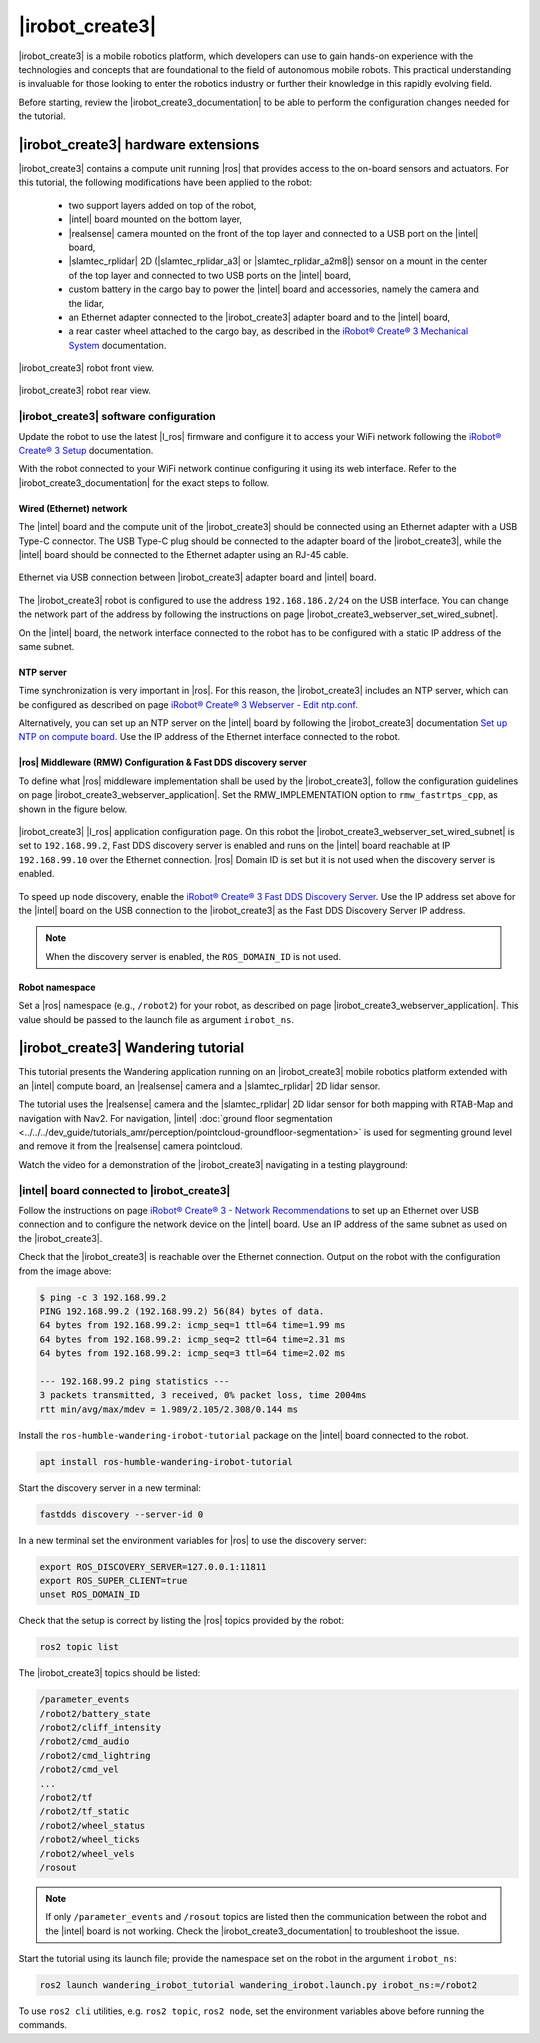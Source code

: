 |irobot_create3|
================

|irobot_create3| is a mobile robotics platform, which developers can use
to gain hands-on experience with the technologies and concepts that are
foundational to the field of autonomous mobile robots. This practical
understanding is invaluable for those looking to enter the robotics
industry or further their knowledge in this rapidly evolving field.

Before starting, review the |irobot_create3_documentation| to be able to
perform the configuration changes needed for the tutorial.

|irobot_create3| hardware extensions
------------------------------------

|irobot_create3| contains a compute unit running |ros| that provides
access to the on-board sensors and actuators. For this tutorial, the
following modifications have been applied to the robot:

 - two support layers added on top of the robot,

 - |intel| board mounted on the bottom layer,

 - |realsense| camera mounted on the front of the top layer and
   connected to a USB port on the |intel| board,

 - |slamtec_rplidar| 2D (|slamtec_rplidar_a3| or |slamtec_rplidar_a2m8|) sensor on a mount in the center of the
   top layer and connected to two USB ports on the |intel| board,

 - custom battery in the cargo bay to power the |intel| board and
   accessories, namely the camera and the lidar,

 - an Ethernet adapter connected to the |irobot_create3| adapter board
   and to the |intel| board,

 - a rear caster wheel attached to the cargo bay, as described in the
   `iRobot® Create® 3 Mechanical System
   <https://iroboteducation.github.io/create3_docs/hw/mechanical/>`__
   documentation.


.. figure:: ../../../images/iRobot/IAF1-iRobot-Create-3-MTL-Custom-setup-front-view-without-static-stand.jpg
   :width: 500px
   :align: center

   |irobot_create3| robot front view.

.. figure:: ../../../images/iRobot/IAF1-iRobot-Create-3-MTL-Custom-setup-back-view-2.jpg
   :width: 500px
   :align: center

   |irobot_create3| robot rear view.


|irobot_create3| software configuration
^^^^^^^^^^^^^^^^^^^^^^^^^^^^^^^^^^^^^^^

Update the robot to use the latest |l_ros| firmware and configure it
to access your WiFi network following the
`iRobot® Create® 3 Setup
<https://edu.irobot.com/create3-setup>`__ documentation.

With the robot connected to your WiFi network continue configuring it
using its web interface. Refer to the |irobot_create3_documentation| for the exact
steps to follow.

Wired (Ethernet) network
........................

The |intel| board and the compute unit of the |irobot_create3| should be
connected using an Ethernet adapter with a USB Type-C connector. The
USB Type-C plug should be connected to the adapter board of the
|irobot_create3|, while the |intel| board should be connected to the
Ethernet adapter using an RJ-45 cable.

.. figure:: ../../../images/iRobot/iRobot-Create-3-Ethernet-connection.jpg
   :width: 600px
   :align: center

   Ethernet via USB connection between |irobot_create3|  adapter board
   and |intel| board.

The |irobot_create3| robot is configured to use the address
``192.168.186.2/24`` on the USB interface. You can change the network
part of the address by following the instructions on page
|irobot_create3_webserver_set_wired_subnet|.

On the |intel| board, the network interface connected to the robot
has to be configured with a static IP address of the same subnet.

NTP server
..........

Time synchronization is very important in |ros|. For this reason, the
|irobot_create3| includes an NTP server, which can be configured as described on page
`iRobot® Create® 3 Webserver - Edit ntp.conf
<https://iroboteducation.github.io/create3_docs/webserver/edit-ntp-conf/>`__.

Alternatively, you can set up an NTP server on the |intel| board by following
the |irobot_create3| documentation `Set up NTP on compute board
<https://iroboteducation.github.io/create3_docs/setup/compute-ntp/>`__.
Use the IP address of the Ethernet interface connected to the robot.

|ros| Middleware (RMW) Configuration & Fast DDS discovery server
................................................................

To define what |ros| middleware implementation shall be used by the
|irobot_create3|, follow the configuration guidelines on page
|irobot_create3_webserver_application|.
Set the RMW_IMPLEMENTATION option to ``rmw_fastrtps_cpp``, as shown in
the figure below.

.. figure:: ../../../images/iRobot/iRobot-create3-ROS-configuration.png
   :align: center

   |irobot_create3| |l_ros| application configuration page. On this
   robot the |irobot_create3_webserver_set_wired_subnet|
   is set to ``192.168.99.2``, Fast DDS discovery server is enabled
   and runs on the |intel| board reachable at IP ``192.168.99.10``
   over the Ethernet connection. |ros| Domain ID is set but it is not
   used when the discovery server is enabled.

To speed up node discovery, enable the
`iRobot® Create® 3 Fast DDS Discovery Server
<https://iroboteducation.github.io/create3_docs/setup/discovery-server/>`__.
Use the IP address set above for the |intel| board on the USB
connection to the |irobot_create3| as the Fast DDS Discovery Server IP
address.

.. note::

   When the discovery server is enabled, the ``ROS_DOMAIN_ID`` is not used.

Robot namespace
...............

Set a |ros| namespace (e.g., ``/robot2``) for your robot, as described on page
|irobot_create3_webserver_application|. This value should be passed to the
launch file as argument ``irobot_ns``.


|irobot_create3| Wandering tutorial
-----------------------------------

This tutorial presents the Wandering application running on an
|irobot_create3| mobile robotics platform extended with an |intel|
compute board, an |realsense| camera and a |slamtec_rplidar| 2D lidar sensor.

The tutorial uses the |realsense| camera and the |slamtec_rplidar| 2D
lidar sensor for both mapping with RTAB-Map and navigation with Nav2.
For navigation, |intel| :doc:`ground floor segmentation
<../../../dev_guide/tutorials_amr/perception/pointcloud-groundfloor-segmentation>`
is used for segmenting ground level and remove it from the |realsense|
camera pointcloud.

Watch the video for a demonstration of the |irobot_create3| navigating
in a testing playground:

.. video:: ../../../videos/irobot-create3-demo-wandering-rviz.mp4
   :preload: none
   :width: 900


|intel| board connected to |irobot_create3|
^^^^^^^^^^^^^^^^^^^^^^^^^^^^^^^^^^^^^^^^^^^

Follow the instructions on page
`iRobot® Create® 3 - Network Recommendations
<https://iroboteducation.github.io/create3_docs/setup/network-config/>`__
to set up an Ethernet over USB connection and to configure the network
device on the |intel| board.
Use an IP address of the same subnet as used on the |irobot_create3|.

Check that the |irobot_create3| is reachable over the Ethernet
connection. Output on the robot with the configuration from the image
above:

.. code-block:: bash

   $ ping -c 3 192.168.99.2
   PING 192.168.99.2 (192.168.99.2) 56(84) bytes of data.
   64 bytes from 192.168.99.2: icmp_seq=1 ttl=64 time=1.99 ms
   64 bytes from 192.168.99.2: icmp_seq=2 ttl=64 time=2.31 ms
   64 bytes from 192.168.99.2: icmp_seq=3 ttl=64 time=2.02 ms

   --- 192.168.99.2 ping statistics ---
   3 packets transmitted, 3 received, 0% packet loss, time 2004ms
   rtt min/avg/max/mdev = 1.989/2.105/2.308/0.144 ms

Install the ``ros-humble-wandering-irobot-tutorial`` package on the
|intel| board connected to the robot.

.. code-block:: bash

   apt install ros-humble-wandering-irobot-tutorial

Start the discovery server in a new terminal:

.. code-block:: bash

   fastdds discovery --server-id 0

In a new terminal set the environment variables for |ros| to use the
discovery server:

.. code-block:: bash

   export ROS_DISCOVERY_SERVER=127.0.0.1:11811
   export ROS_SUPER_CLIENT=true
   unset ROS_DOMAIN_ID

Check that the setup is correct by listing the |ros| topics provided
by the robot:

.. code-block:: bash

   ros2 topic list


The |irobot_create3| topics should be listed:

.. code-block:: bash

   /parameter_events
   /robot2/battery_state
   /robot2/cliff_intensity
   /robot2/cmd_audio
   /robot2/cmd_lightring
   /robot2/cmd_vel
   ...
   /robot2/tf
   /robot2/tf_static
   /robot2/wheel_status
   /robot2/wheel_ticks
   /robot2/wheel_vels
   /rosout


.. note::

   If only ``/parameter_events`` and ``/rosout`` topics are listed then
   the communication between the robot and the |intel| board is not
   working. Check the |irobot_create3_documentation| to troubleshoot
   the issue.

Start the tutorial using its launch file; provide the namespace set on
the robot in the argument ``irobot_ns``:

.. code-block:: bash

   ros2 launch wandering_irobot_tutorial wandering_irobot.launch.py irobot_ns:=/robot2

To use ``ros2 cli`` utilities, e.g. ``ros2 topic``, ``ros2 node``, set the
environment variables above before running the commands.
